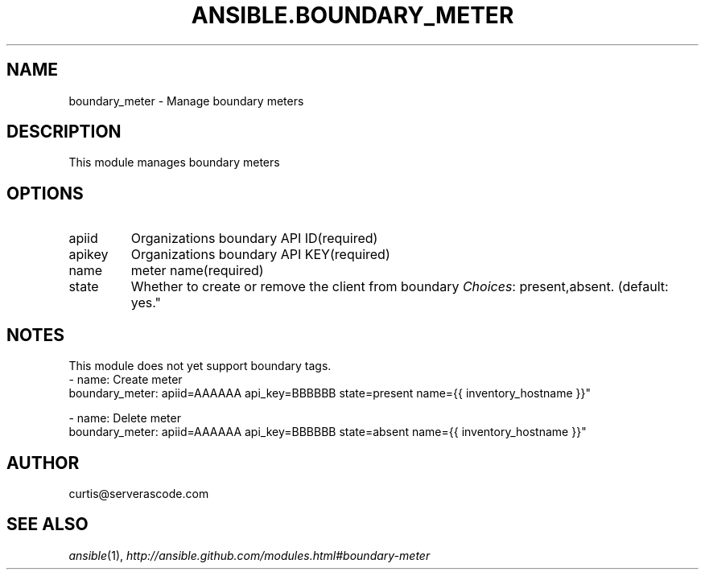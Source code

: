 .TH ANSIBLE.BOUNDARY_METER 3 "2013-09-13" "1.3.0" "ANSIBLE MODULES"
." generated from library/monitoring/boundary_meter
.SH NAME
boundary_meter \- Manage boundary meters
." ------ DESCRIPTION
.SH DESCRIPTION
.PP
This module manages boundary meters 
." ------ OPTIONS
."
."
.SH OPTIONS
   
.IP apiid
Organizations boundary API ID(required)   
.IP apikey
Organizations boundary API KEY(required)   
.IP name
meter name(required)   
.IP state
Whether to create or remove the client from boundary
.IR Choices :
present,absent. (default: yes."
."
." ------ NOTES
.SH NOTES
.PP
This module does not yet support boundary tags. 
."
."
." ------ EXAMPLES
." ------ PLAINEXAMPLES
.nf
- name: Create meter
  boundary_meter: apiid=AAAAAA api_key=BBBBBB state=present name={{ inventory_hostname }}"

- name: Delete meter
  boundary_meter: apiid=AAAAAA api_key=BBBBBB state=absent name={{ inventory_hostname }}"


.fi

." ------- AUTHOR
.SH AUTHOR
curtis@serverascode.com
.SH SEE ALSO
.IR ansible (1),
.I http://ansible.github.com/modules.html#boundary-meter